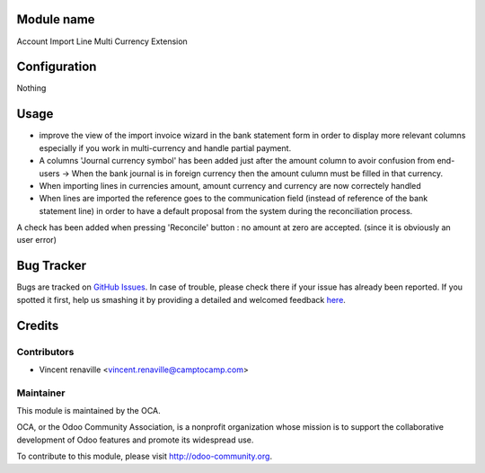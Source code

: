 .. image:: https://img.shields.io/badge/licence-AGPL--3-blue.svg
    :alt: License: AGPL-3

Module name
===========

Account Import Line Multi Currency Extension


Configuration
=============

Nothing


Usage
=====

* improve the view of the import invoice wizard in the bank statement form in order to display more relevant columns especially if you work in multi-currency and handle partial payment.

* A columns 'Journal currency symbol' has been added just after the amount column to avoir confusion from end-users -> When the bank journal is in foreign currency then the amount culumn must be filled in that currency.

* When importing lines in currencies amount, amount currency and currency are now correctely handled 

* When lines are imported the reference goes to the communication field (instead of reference of the bank statement line) in order to have a default proposal from the system during the reconciliation process. 

A check has been added when pressing 'Reconcile' button : no amount at zero are accepted. (since it is obviously an user error)



Bug Tracker
===========

Bugs are tracked on `GitHub Issues <https://github.com/OCA/bank-payment/issues>`_.
In case of trouble, please check there if your issue has already been reported.
If you spotted it first, help us smashing it by providing a detailed and welcomed feedback
`here <https://github.com/OCA/bank-payment/issues/new?body=module:%20account_import_line_multicurrency_extension%0Aversion:%208.0%0A%0A**Steps%20to%20reproduce**%0A-%20...%0A%0A**Current%20behavior**%0A%0A**Expected%20behavior**>`_.


Credits
=======

Contributors
------------

* Vincent renaville <vincent.renaville@camptocamp.com>

Maintainer
----------

.. image:: http://odoo-community.org/logo.png
   :alt: Odoo Community Association
   :target: http://odoo-community.org

This module is maintained by the OCA.

OCA, or the Odoo Community Association, is a nonprofit organization whose
mission is to support the collaborative development of Odoo features and
promote its widespread use.

To contribute to this module, please visit http://odoo-community.org.